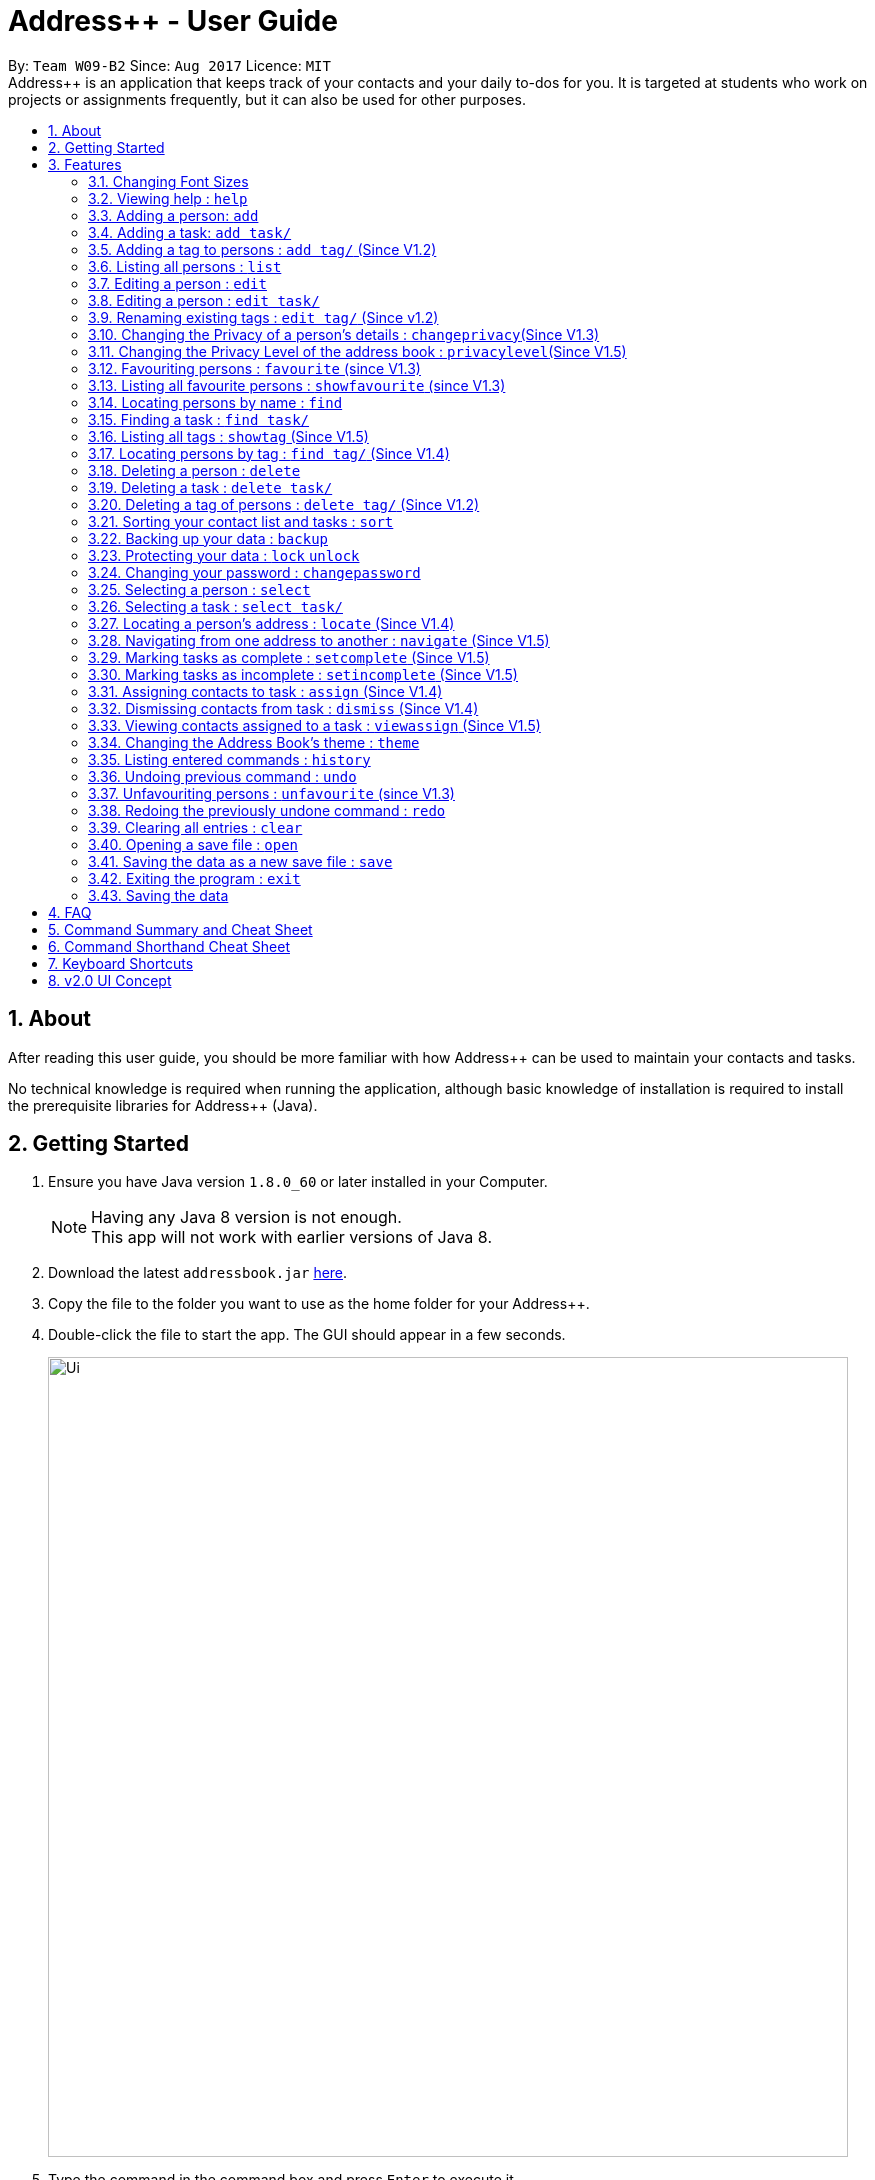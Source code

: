 = Address++ - User Guide
:toc:
:toc-title:
:toc-placement: preamble
:sectnums:
:imagesDir: images
:stylesDir: stylesheets
:experimental:
ifdef::env-github[]
:tip-caption: :bulb:
:note-caption: :information_source:
endif::[]
:repoURL: https://github.com/CS2103AUG2017-W09-B2/main

By: `Team W09-B2`      Since: `Aug 2017`      Licence: `MIT` +
//tag::introduction[]
Address++ is an application that keeps track of your contacts and your daily to-dos for you. It is targeted
at students who work on projects or assignments frequently, but it can also be used for other purposes.

== About

After reading this user guide, you should be more familiar with how Address++ can be used to maintain your contacts and tasks. +

No technical knowledge is required when running the application, although basic knowledge of installation is required to install the prerequisite libraries for Address++ (Java). +
//end::introduction[]

== Getting Started

.  Ensure you have Java version `1.8.0_60` or later installed in your Computer.
+
[NOTE]
Having any Java 8 version is not enough. +
This app will not work with earlier versions of Java 8.
+
.  Download the latest `addressbook.jar` link:{repoURL}/releases[here].
.  Copy the file to the folder you want to use as the home folder for your Address++.
.  Double-click the file to start the app. The GUI should appear in a few seconds.
+
image::Ui.png[width="800"]
+
.  Type the command in the command box and press kbd:[Enter] to execute it. +
e.g. typing *`help`* and pressing kbd:[Enter] will open the help window.
.  Some example commands you can try:

* *`help`*: opens this page in a new window
* *`list`* : lists all contacts
* **`add`**`n/John Doe p/98765432 e/johnd@example.com a/John street, block 123, #01-01 r/This remark is a stub` :
adds a contact named `John Doe` to Address++.
* **`delete`**`3` : deletes the 3rd contact shown in the current list
* *`exit`* : exits the app

.  Refer to the link:#features[Features] section below for details of each command.

== Features

====
*Command Format*

* Words in `UPPER_CASE` are the parameters to be supplied by the user e.g. in `add n/NAME`, `NAME` is a parameter which can be used as `add n/John Doe`.
* Items in square brackets are optional e.g `n/NAME [t/TAG]` can be used as `n/John Doe t/friend` or as `n/John Doe`.
* Items with `…`​ after them can be used multiple times including zero times e.g. `[t/TAG]...` can be used as `{nbsp}` (i.e. 0 times), `t/friend`, `t/friend t/family` etc.
* Parameters can be in any order e.g. if the command specifies `n/NAME p/PHONE_NUMBER`, `p/PHONE_NUMBER n/NAME` is also acceptable.
====
//tag::fontsize[]
=== Changing Font Sizes

Are the font sizes too small or too big? Address++ allows you to change your font sizes at will. Here are three
ways of changing the font sizes:
****
**Option 1: Menu Font Size Buttons and Keyboard Shortcuts**

image::FontSizeUI.png[width="540"]

* *Increase Size:* kbd:[CTRL] + kbd:[W] (kbd:[CMD] + kbd:[W] on MacOS)
* *Decrease Size:* kbd:[CTRL] + kbd:[E] (kbd:[CMD] + kbd:[E] on MacOS)
* *Reset Size:* kbd:[CTRL] + kbd:[R] (kbd:[CMD] + kbd:[R] on MacOS)
****

****
**Option 3: Handtype command into CLI**:

image::FontSizeCLI.png[width="540"]

* Increase Size Command: `fontsize increase`
* Decrease Size Command: `fs decrease`
* Reset Size Command: `fontsize reset`
* `fontsize` can be replaced with `fs` for faster input. +
****
//end::fontsize[]
=== Viewing help : `help`
If you have trouble figuring out how to do something, or would like to find out about more features, you can click
on the **help** menu button. You can also enter the command `help` to access the help window.

image::HelpButtonUI.png[width="540"]

Format: `help` +
Alternatively,  you may opt to use the keyboard shortcut kbd:[F1].

// tag::addprivacy[]

// tag::avatar[]
=== Adding a person: `add`

You can use the `add` command to add new people to your address book.

[NOTE]
`add` can be replaced by `a` for faster input.

Format: `add n/NAME [p/PHONE_NUMBER] [e/EMAIL] [a/ADDRESS] [r/REMARK] [v/AVATAR] [t/TAG]...` +

****
**Things To Note** +
* A person can have any number of tags (including 0) +
* The `EMAIL` should be in the format address@email.domain +
* You can set a person's `Name`, `Phone`, `Email`, `Address`, `Remark` and `Avatar`, to be private by placing a `p` in front of the prefix. +
* As of version v1.5, the avatar fields accepts all URLs, and filenames with the prefix "file:"
****

**Example Scenarios**:
****
**Example Scenario 1** +
You made a new friend John Doe, and want to save him into Address++. You could type the following command to add his details:

>> `add n/John Doe p/98765432 e/johnd@example.com a/John street, block 123, #01-01 b/11-11-1995 r/Likes panda bears
v/https://helloworld.world/image.png`
****
****
**Example Scenario 2** +
You meet Ima Hidearu, another one of your group members, but you do not know anything about him other than his name.
 Nevertheless, you are still able to add him into Address++:

>> `add n/Ima Hidearu r/secretive`

****
****
**Example Scenario 3** +
Sometimes, you may wish to keep some fields private (i.e. not reveal them in the application). You can use the private
option while typing in your command:

>> `add pn/Neville Shorttop pp/46492787 pe/nevilleS@gmail.com pa/Gryphon Gate pr/A true hero` +

**Note:** you do not have to set all fields as private, and you can choose which specific fields you want to set as private.
****
//end::avatar[]

//end::addprivacy[]
//tag::addtask[]
=== Adding a task: `add task/`

You can use the `add task/` command to add new tasks to your address book. This allows you to keep track of your
assignments and project objectives.

Format: `add task/ n/NAME [d/DESCRIPTION] [by/DEADLINE] [p/PRIORITY] [a/ADDRESS]` +

[NOTE]
`add` can be replaced by `a` for faster input.

****
**Things To Note** +
* A task priority must be a positive integer from 0 to 5 inclusive, with 5 being the highest priority +
* Adding a task with a priority of 0 is the same as not adding a priority. Only priority level above 1 will be displayed in the User Interface +
* Newly added tasks are marked as incomplete by default.
****

**Examples**:
****
**Example Scenario 1** +
You are assigned the task of writing a 1500-word essay that is due in 3 weeks. You decide to add this
task into Address++.

>> `add task/ n/Essay d/Write a 1500-word essay on philosophical thinking t/3 weeks later p/4`
****
****
**Example Scenario 2** +
You are required to submit at least one forum post to the school forums each week. To remind yourself of this task,
you add it into Address++.

>> `add task/ n/Weekly forum post p/1`
****
// end::addtask[]

// tag::addtag[]
=== Adding a tag to persons : `add tag/` (Since V1.2)

You can use the `add tag/` command to add tag for multiple persons in the address book. For example, you may wish to add the tag `friends` to the first two persons in the address book. +
[NOTE]
`add tag/` can be replaced by `a tag/` for faster input. +

Format: `add tag/ INDEX... t/[TAG]` +


****
**Things To Note**

* You can add the tag of the person at the specific `INDEX`. +
* The index refers to the index number shown in the most recent listing. +
* The index you key in *must be a positive integer* 1, 2, 3, ... +
* If you don not key in any indexes, `add tag/` will add the tag to all contacts in the address book.
****

**Example Scenarios:**
****
**Example Scenario 1:** +
Suppose you want to add tag `friends` to the 1st and 2nd persons in the address book. You can use `list` to show all the contacts in the address book first,
then use the `addtag` command to achieve it.

>> `list` +
>> `add tag/ 1 2 t/friends` +
****

****
**Example Scenario 2:** +
Suppose you want to add a common tag to all the persons in the address book. You can type in the following command:

>> `list` +
>> `add tag/ t/acquaintance` +
****
image::AddTagCommand.png[width="790"]
_Figure 3.5.1 : AddTagCommand_
// end::addtag[]

=== Listing all persons : `list`

Need a quick overview of what needs to be done? You can use the `list` command to quickly show all your contacts and tasks in the address book. +
[NOTE]
`list` can be replaced by `l` for faster input. +

Format: `list` +

// tag::editprivacy[]
=== Editing a person : `edit`

You can use the `edit` command to quickly fix mistakes in your entries, or add/remove details in your contacts. You may wish to edit your contacts when they change their phone numbers, for example. +
[NOTE]
`edit` can be replaced by `e` for faster input. +

Format: `edit INDEX [n/NAME] [p/PHONE] [e/EMAIL] [a/ADDRESS] [r/REMARK] [v/AVATAR] [t/TAG]...` +

****
* The index refers to the index number shown in the last listing. The index *must be a positive integer* 1, 2, 3, ...
* You must provide at least one field to edit for each command.
* Existing values will be updated to the input values.
* When editing tags, the existing tags of the person will be removed. This means that you cannot cumulatively add tags using multiple `edit` commands.
* You can remove all the person's tags by typing `t/` without specifying any tags after it.
* A private field will not be modified by the Edit command.
* An Edit command containing only private fields will result in a error message.
* An Edit command with both private and public fields will only modify the public fields.
****

**Examples**:
****
**Example Scenario 1** +
Your friend John Doe has changed his email. You decide to update his entry in Address++ to reflect this change.

>> `edit 1 p/91234567 e/johndoe@example.com`
****
****
**Example Scenario 2** +
Your friend Betsy is no longer taking part in the same project as you, and has changed her phone number to a new one
that you are not aware of. You decide to update her entry in Address++ accordingly.

>> `edit 2 p/ t/`
****
// end::editprivacy[]
// tag::edittask[]
=== Editing a person : `edit task/`

You can use the `edit task/` command to quickly fix mistakes in your entries, or add/remove details in your tasks. You may wish to edit your tasks when their requirements change, for example. +
[NOTE]
`edit` can be replaced by `e` for faster input. +

Format: `edit task/ INDEX [n/NAME] [d/DESCRIPTION] [by/DEADLINE] [p/PRIORITY] [a/ADDRESS]` +

****
* The index refers to the index number shown in the last listing. The index *must be a positive integer* 1, 2, 3, ...
* At least one of the optional fields must be provided.
* Existing values will be updated to the input values.
****

****
**Example Scenario 1** +
You had previously added a task reminding you to write a 1500-word essay. However you receive notification that the word requirement
is now 1800 words instead. You edit the task to reflect this change.

>> `edit task/ 2 d/1800 words essay`
****
****
**Example Scenario 2** +
One of your assignments has been pushed back and is no longer as urgent as before. You edit teh task to reflect this change.

>> `edit task/ 4 deadline/2 months later p/2`
****
// end::edittask[]
// tag::edittag[]
=== Renaming existing tags : `edit tag/` (Since v1.2)

You can use `edit tag/` to rename one existing tag. For example, you may wish to promote all existing "acquaintances" into "friends", or change all "CS2103" project mates to "CS2101" project mates instead. +
[NOTE]
`edit tag/` can be replaced by `et` for faster input. +

Format: `edit tag/ OLDTAGNAME NEWTAGNAME` +

****
* The two tag names must be different.
* This command will not work if none of your contacts have a tag with the `OLDTAGNAME` value.
****

**Example Scenarios:**:
****
**Example Scenario 1** +
You have finished a project, and have become good friends with your project mates.
You decide to promote all your project mates into friends.

>> `edit tag/ project friends`
****
// end::edittag[]

// tag::changeprivacy[]
=== Changing the Privacy of a person's details : `changeprivacy`(Since V1.3)

You can use the `changeprivacy` command to set the privacy settings for each field of an existing `Person` in the address book, which allows you to choose specifically what information will be displayed. +
[NOTE]
`changeprivacy` can be replaced by `cp` for faster input. +

Format: `changeprivacy INDEX [n/NAME] [p/PHONE] [e/EMAIL] [a/ADDRESS] [r/REMARK] [v/AVATAR]`

****
* This command allows you to change the privacy settings for the person at the specified `INDEX`. The index refers to the index number shown in the last person listing. The index *must be a positive integer* 1, 2, 3, ...
* You must provide at least one of the optional fields.
* You can only provide `true` or `false` as inputs after each prefix.
* If you choose to input `false`, you will set the privacy of that field for that person to be public. The data in that field will be visible in the UI.
* If you choose to input `true`, you will set the privacy of that field for that person to be private. The data in that field cannot be modified and will not be visible in the UI.
* Fields that do not originally contain any data will still remain empty after changing their privacy.
* If you do not add a prefix for the field in the command, that field will keep its original privacy setting.
****

**Example Scenarios:**:
****
**Example Scenario 1** +
You are meeting some new groupmates for your upcoming project and you are not too comfortable with exposing your family's particulars. +
You decide to hide your family's phone number, email and home address by setting them to private. +
>> `changeprivacy 1 p/true e/true a/true`
****
// end::changeprivacy[]

// tag::privacylevel[]
=== Changing the Privacy Level of the address book : `privacylevel`(Since V1.5)

Changing a person's privacy just to reveal their data or to make a person fully confidential may be time-consuming. If you would like to view all the data hidden by private fields easily, or completely hide a person with private fields, you can use this command to change the Privacy Level of the address book. +
At level 1, all data, regardless of whether they are set to be private or public, can be viewed. +
At level 2, private fields will have their data hidden by a string, such as `<Private Phone>`. +
At level 3, any person containing at least one private field will be completely hidden in the address book. +
[NOTE]
`privacylevel` can be replaced by `pl` for faster input. +

Format: `privacylevel LEVEL`

****
* Address++ always launches in privacy level 2.
* The `LEVEL` that you input can only contain the values 1, 2, or 3.
* This does not change the actual privacy setting of each field, thus, changing the privacy level to 1 does not make any of the private fields public.
** Thus, even if you have set the address book to be privacy level 1, you cannot edit a field that is set as private without setting it back to public.
** Similarly, since a person is completely hidden in privacy level 3, you will have to set the privacy level back to 2 or 1 to be able to modify that person.
****

**Example Scenarios:**:
****
**Example Scenario 1** +
You have an address book full of various contacts with private fields, however, now you need to access the email addresses of all your contacts to ask them for help in your upcoming survey. +
You decide to use the privacylevel command to reveal all you contacts' hidden data.
>> `privacylevel 1`

**Example Scenario 2** +
You wish to completely hide some of your confidential contacts from view, but your address book is too large, and you do not want to have to individually set every field for every confidential person to be private. +
Using the privacylevel command, you set each contact with any private field to be hidden in the address book. +
>> `privacylevel 3`

****
// end::privacylevel[]

// tag::favourite[]

=== Favouriting persons : `favourite` (since V1.3)

You can use `favourite` command to make persons in the address book become your favourite contacts. For example, you may wish to set your girlfriend as your favourite contact. You will see a heart png next to your girlfriend's name
once you successfully set her as your favourite contact. +
[NOTE]
`favourite` can be replaced by `fav` for faster input. +

Format: `favourite INDEX [MORE INDEX]` +

****
**Things To Note**

* You can set a person to be the favourite person at the specified `INDEX`.
* The index refers to the index number shown in the most recent listing.
* The index you key in *must be a positive integer* 1, 2, 3, ...
* You will see a heart shape next to your favourite persons.
****

**Examples Scenario:** +
****
**Example Scenario 1:** +
Suppose you want to set the 2nd person in the address book to be your favourite contact. You should `list` all the persons first, then use `favourite` command to achieve it.

>> `list` +
>> `favourite 2` +
****

****
**Example Scenario 2:** +
Suppose you have `Betsy Brandt, Betsy Devos and Betsy Ross` in your address book. You want to set `Betsy Brandt` as your favourite contact.
Instead of `listing` all the contacts, you can `find` all the `Besty` first, then `favourite` her.

>> `find Betsy` +
>> `favourite 1` +
****
image::FavouriteCommandBeforeAndAfter.png[width="790"]
_Figure 3.12.1 : FavouriteCommand_
// end::favourite[]

// tag::showfavourite[]

=== Listing all favourite persons : `showfavourite` (since V1.3)

You can use the `showfavourite` command to quickly show all your favourite contacts in the address book. +
[NOTE]
`showfavourite` can be replaced by `sfav` for faster input. +

Format: `showfavourite` +

****
**Things To Note**

* `showfavourite` command: It will return an empty list if there is no favourite persons.
****
image::ShowFavouriteCommand.png[width="250"]
_Figure 3.13.1 : ShowFavouriteCommand_
// end::showfavourite[]

=== Locating persons by name : `find`

You can use the `find` command to quickly filter out contacts, or tasks who match your criteria. For example, you may wish to find all the tasks marked with the highest priority, or all your contacts who have a certain family name. +
[NOTE]
`find` can be replaced by `f` for faster input. +
Format: `find KEYWORD [MORE_KEYWORDS]` +

****
*Things To Note*

* The search is case insensitive. e.g `hans` will match `Hans`
* The order of the keywords does not matter. e.g. `Hans Bo` will match `Bo Hans`
* Only the names will be searched
* Only full words will be matched e.g. `Han` will not match `Hans`
* Persons matching at least one keyword will be returned (i.e. `OR` search). e.g. `Hans Bo` will return `Hans Gruber`, `Bo Yang`
****

**Examples Scenario:** +
****
**Example Scenario 1:** +
You would like to find all the people whose name contains the word "David". You first use `list` to show all your contacts,
then use `find` to find all the contacts named "David".

>> `list` +
>> `find David` +
****

****
**Example Scenario 2:** +
Additionally, you would also like to find people whose name contain the word "David" or "Joe".

>> `list` +
>> `find David Joe` +
****
// tag::findtask[]
=== Finding a task : `find task/`

You can use the `find task/` command to quickly find tasks that match your criteria, as well as tasks that have a certain level of urgency. +
Furthermore, you can choose to only retrieve tasks that are either complete, or still in progress. +
[NOTE]
`find` can be replaced by `f` for faster input. +

Format: `find task/ KEYWORD [MORE_KEYWORDS] [p/PRIORITY] [done/STATE]` +

****
*Things To Note*

* The search is case insensitive. e.g `hans` will match `Hans`
* The order of the keywords does not matter. e.g. `Hans Bo` will match `Bo Hans`
* Both the name and the description will be searched
* Only full words will be matched e.g. `Han` will not match `Hans`
* Persons matching at least one keyword will be returned (i.e. `OR` search). e.g. `Hans Bo` will return `Hans Gruber`, `Bo Yang`
* *You must include at least 1 search keyword*, in order to filter the results by their priority, and whether or not it is completed.
* The `PRIORITY` must be an integer from 1 to 5, inclusive. If the priority search is included, all tasks that have a priority at least that of the specified priority will matced.
* `STATE` must be either `true` or `false`. If it is `true`, you will only see tasks that have been marked as complete, and if it is `false, you will only see tasks that are not complete, in addition to all other search criteria.
****

**Examples Scenario:** +
****
**Example Scenario 1:** +
You would like to find all the tasks related to "Report". You first use `list` to show all your tasks,
then use `find` to find all the tasks related to "Report".

>> `list` +
>> `find task/ report` +
****

****
**Example Scenario 2:** +
Additionally, you would also like to find tasks that have a "High" or "Highest" priority.

>> `list` +
>> `find task/ report p/4` +
****

****
**Example Scenario 2:** +
Furthermore, as you have several tasks related to "Report" that are already complete, you only want to see the tasks that are still not done.

>> `list` +
>> `find task/ report p/4 done/false` +
****
// end::findtask[]

// tag::showtag[]

=== Listing all tags : `showtag` (Since V1.5)

You can use the `showtag` command to quickly show all tags in the address book. Sometimes you may forget `tags` that you have added a few weeks ago. You may use this command to help you. +
[NOTE]
`showtag` can be replaced by `stag` for faster input. +

Format: `showtag` +

****
**Things To Note**

* `showtag` command: It will return an empty list if there is no tags in the address book.
* You may want to use `showtag` command to help you recall all the `tags` in the address book before you try to use `findtag` to find persons.
****
// end::showtag[]

// tag::findtag[]

=== Locating persons by tag : `find tag/` (Since V1.4)

You can use the `find tag/` command to quickly filter out contacts who match your criteria. For example, you may wish to find contacts who are your `classmates`. +
If you want to find contacts who are your `classmates` but not your `friends`, you just need to add `/` in front of the `friends`. +
[NOTE]
`find tag/` can be replaced by `f tag/` for faster input. +

Format: `find tag/ KEYWORD [MORE_KEYWORDS]` +

****
**Things To Note** +

* The search is not case insensitive. e.g `friends` will match `FRIENDS`
* The order of the keywords does not matter. e.g. `friends classmates` will match `classmates friends`
* Only the tag is searched for persons.
* Only full words will be matched. e.g. `friend` will not match `friends`
* There is no space between `/` and tag name. e.g. `/ friends` will not match `/friends`.
****

**Example Scenarios:** +
****
**Example Scenario 1:** +
Suppose you want to find contatcs with tag `friends` or `colleagues`, you can just key in the following command.

>> `find tag/ friends colleagues`
****

****
**Example Scenario 2:** +
Suppose you want to find contacts without tag `frineds`, you can key in the following command.

>> `find tag/ /friends`
****

****
**Example Scenario 3:** +
Suppose you want to find contacts with tag `friends` but without `colleagues`, you can key in the following command.

>> `find tag/ friends /colleagues`
****
image::FindTagCommand.png[width="790"]
_Figure 3.17.1 : FindTagCommand_
// end::findtag[]

=== Deleting a person : `delete`

You can use the `delete` command to remove contacts from the address book. The `delete` command will help you clean up contacts who you may not wish to associate with anymore. +
[NOTE]
`delete` can be replaced by `d` for faster input. +

Format: `delete INDEX` +

****
**Things To Note**

* Deletes the person at the specified `INDEX`.
* The index refers to the index number shown in the most recent listing.
* The index *must be a positive integer* 1, 2, 3, ...
****

**Example Scenarios:** +
****
**Example Scenario 1:** +
You wish to delete the first person from your contacts.

>> `delete 1`
****

****
**Example Scenario 2:** +
You wish to delete "Maribel Edelweiss" from your contacts. However you have many contacts, and are not sure where Maribel is.
You thus use `find` to find contacts who are named "Maribel", then delete Maribel Edelweiss accordingly.

>> `find Maribel` +
>> `delete 3`
****
// tag::deletetask[]
=== Deleting a task : `delete task/`

You can use the `delete task/` command to remove tasks from the address book. The `delete task/` command will help you clean up obsolete or completed tasks. +
[NOTE]
`delete task/` can be replaced by `d task/` for faster input. +

Format: `delete task/ INDEX` +

****
**Things To Note**

* Deletes the  task at the specified `INDEX`.
* The index refers to the index number shown in the most recent task listing.
* The index *must be a positive integer* 1, 2, 3, ...
****

**Example Scenarios:** +
****
**Example Scenario 1:** +
You wish to delete the first task.

>> `delete task/ 1`
****

****
**Example Scenario 2:** +
You wish to delete a task named "1500-word Essay". However you have many tasks, and are not sure where it is.
You thus use `find task/` to find tasks related to "Essays", before using `delete task/` to delete "1500-word Essay" accordingly.

>> `find task/ Essay` +
>> `delete task/ 3`
****
// end::deletetask[]
// tag::deletetag[]

=== Deleting a tag of persons : `delete tag/` (Since V1.2)

You can use `delete tag/` to delete the tag of multiple persons from the address book. +
[NOTE]
`delete tag/` can be replaced by `d tag/` for faster input. +

Format: `delete tag/ INDEX... t/[TAG]` +


****
**Things To Note** +

* You can delete the tag of the person at the specific `INDEX`.
* The index refers to the index number shown in the most recent listing.
* The index you key in *must be a positive integer* 1, 2, 3, ...
* If you do not key in any index, delete tag/ will delete the tag from all contacts in the address book.
****

**Example Scenarios:** +
****
**Example Scenario 1:** +
Suppose you want to delete `classmates` tag for the first two persons in the address book, you can `list` all the persons first, then
use the `delete tag/` command to achieve.

>> `list` +
>> `delete tag/ 1 2 t/friends` +
****

****
**Example Scenario 2:** +
Suppose you want to delete `friends` tag from all contacts in the address book.

>> `list` +
>> `delete tag/ t/friends` +
****
image::DeleTagCommand.png[width="790"]
_Figure 3.20.1 : DeleteTagCommand_
// end::deletetag[]

// tag::sort[]
=== Sorting your contact list and tasks : `sort`

Sort your contacts or tasks by using the `sort` command +
[NOTE]
`sort` can be replaced with `so` for faster input. +

Format: `sort LIST FIELD ORDER` +

****
* Allows you to sort your contacts by any field in either ascending or descending order
* Allows you to sort your tasks by deadline or by priority in ascending or descending order
* Field parameters for person contacts: NAME, PHONE, EMAIL, ADDRESS, REMARK, AVATAR.
* Field parameters for tasks: DEADLINE, PRIORITY.
* Order parameters are limited to the following fields: ASC, DESC.
* You can undo this command if you want to revert to the pre-sort ordering of contacts
****

**Example Scenarios**:
****
**Example Scenario 1** +
You have many contacts on Address++. You decide to make it neater by sorting your contacts
by name in ascending order:

>> `sort person name asc`
****
****
**Example Scenario 2** +
You add a few tasks of different priorities. You decide to sort the tasks so you can see
the higher priority tasks on the top of the list:

>> `sort task priority desc`
****
//end::sort[]

//tag::backup[]
=== Backing up your data : `backup`

You can backup your saved data on Address++ by using the `backup` command. +

Format: `backup [FILENAME]` +
`backup` can be replaced with `bk` for faster input. +

[NOTE]
This allows you to backup your saved data on Address++ in another file.

****
**Example Scenario**: +
You decide to backup your data just in case you accidentally make changes that
cannot be undone. You type the following code:

`backup filename.xml`

The file will then be saved in the same directory location as your `JAR` application file
****
//end::backup[]
//tag::password[]

=== Protecting your data : `lock` `unlock`

Worried about security? Address++ allows your to protect your data with a password.
Using the `lock` and `unlock` commands, you can toggle between security modes. +

Locked address books only allow viewing of data. If anyone attempts to tamper with
your data, they will be greeted with this error:

image::LockedRestriction.png[width="800"]

Format for `lock` Command: `lock pw/[PASSWORD]` +
`lock` can be replaced with `lk` for faster input. +
Format for `unlock` Command: `unlock pw/[PASSWORD]` +
`unlock` can be replaced with `ul` for faster input. +

[NOTE]
The default password is `password`

**Example Scenarios**:
****
**Example Scenario 1** +
You have just finished editing your contacts on Address++ and you decide to have a break away from
your computer. You decide to lock Address++ using the following command:

>> `lock pw/password`
****
****
**Example Scenario 2** +
When you return to your computer, you decide to continue adding contacts in Address++.
To unlock the Address++ application, you use the following command:

>> `unlock pw/password`
****

=== Changing your password : `changepassword`

Want to choose a better password? The `changepassword` command allows you to change your
password whenever you want, provided you know the old password.

[NOTE]
The default password is 'password'

image::ChangePasswordImages.png[width="800"]

Format: `changepassword pw/[PASSWORD] np/[NEWPASSWORD] cfp/[CONFIRMPASSWORD]` +

**`changepassword` can be replaced with `cpw` for faster input.** +

**Example Scenarios**:
****
**Example Scenario 1** +
You open Address++ for the first time. After reading the user guide, you realize
that the default password ("password") is not good enough. You decide to make a new
one with the following command:

>> `changepassword pw/password np/newpassword cfp/newpassword`
****
//end::password[]

=== Selecting a person : `select`

You can use `select` to pick out one contact, and look at it in greater detail. +
[NOTE]
`select` can be replaced by `s` for faster input. +

Format: `select INDEX` +

****
**Things To Note**

* The index refers to the index number shown in the most recent listing.
* The index *must be a positive integer* `1, 2, 3, ...`
****


**Example Scenarios:** +
****
**Example Scenario 1:** +
The first person in your contacts has a very long address, and you want to see if it is correct.

>> `list` +
>> `select 1` +
****
// tag::selecttask[]
=== Selecting a task : `select task/`

You can use `select task/` to pick out a task, and look at it in greater detail. +
[NOTE]
`select` can be replaced by `s` for faster input. +

Format: `select task/ INDEX` +

****
**Things To Note**

* The index refers to the index number shown in the most recent listing.
* The index *must be a positive integer* `1, 2, 3, ...`
****


**Example Scenarios:** +
****
**Example Scenario 1:** +
The first task has a very long description, and you want to see it in full.

>> `list` +
>> `select task/ 1` +
****
// end::selecttask[]
// tag::locate[]
=== Locating a person's address : `locate` (Since V1.4)

If you ever need to visit one of your contacts, you can use `locate` to choose a contact, and search for their address online using Google Maps. +
[NOTE]
`locate` can be replaced by `loc` for faster input. +

Format (person): `locate INDEX` +

**Example Scenarios:** +
****
**Example Scenario 1:** +
You wish to know where the second person in your address book lives. +
>> `list` +
>> `locate 2` +

**Example Scenario 2:** +
You wish to know where a specific person in your address book, Betsy, lives. +
>> `find Betsy` +
>> `locate 1` +
****

****
* Depending on the stored value of the address, Google Maps may be unable to find the correct address or may display multiple addresses of the same name. +
** It is up to you to provide specific and valid addresses.
* A person with a private address cannot be searched on Google Maps.
* A person with no address will open Google Maps, but it will not search for an address as there is no address to search for.
* The index refers to the index number shown in the most recent listing.
* The index *must be a positive integer* `1, 2, 3, ...` and must be within the range of people in the most recent listing.
****
// end::locate[]

// tag::navigate[]
=== Navigating from one address to another : `navigate` (Since V1.5)

Although `locate` shows you where a person's address is, it does not tell you how to get there. The `navigate` command will provide directions, with the help of Google Maps, on how to get from one address to another. +
[NOTE]
`navigate` can be replaced by `nav` for faster input. +

Format (person): `navigate [fp/INDEX] [ft/INDEX] [fa/ADDRESS] (Must have only one of three) [tp/INDEX] [tt/INDEX] [ta/ADDRESS] (Must have only one of three)` +


**Example Scenarios:** +
****
**Example Scenario 1:** +
You are planning to go to your friend Roy's house for their birthday party that afternoon, but you have just ended class at NUS. +
You have never been to their house before, and you enlist the aid of Address++ to find the fastest route to their house. +
>> `find Roy` +
>> `navigate fa/NUS tp/1`

**Example Scenario 2:** +
After the birthday party, you have a group meeting scheduled for your project. You have this meeting schedules as your first task, and you seek help from Address++ to find a path from Roy's house to the group meeting. +
>> `navigate fp/1 tt/1`

**Example Scenario 3:** +
To conclude your long and busy day, you have to send off your sister at Changi Airport, who is going off on an exchange programme. +
Using the navigate command once again, you find an efficient route from the location of your group meeting to the airport. +
>> `navigate ft/1 ta/Changi Airport`
****

****
* Depending on the stored value of the address, Google Maps may be unable to find the correct address or may display multiple addresses of the same name. +
** It is up to you to provide specific and valid addresses.
* A person with a private address or a person with no address cannot be navigated from or navigated to.
* A task with no address cannot be navigated from or navigated to.
* The index refers to the index number shown in the most recent listing.
* The index *must be a positive integer* `1, 2, 3, ...` and must be within the range of people in the most recent listing.
* You may only input exactly one of the 3 prefixes from `fp/` `ft/` and `fa/` to indicate the address to navigate from, and exactly one of the 3 prefixes from `tp/` `tt/` and `ta/` to indicate the address to navigate to.
** If you input any less or any more than 1 of the 3 prefixes from each group, the command will fail.
** There is no need to match the type of prefixes. You can navigate with any combination of prefixes as long as there is only one prefix to indicate the address to navigate from and only one prefix to indicate the address to navigate to.
****
// end::navigate[]

// tag::setstate[]
=== Marking tasks as complete : `setcomplete` (Since V1.5)

Have you finally completed a task in the address book? You can use `setcomplete` to mark the specified task as complete. +
[NOTE]
`setcomplete` can be replaced by `stc` for faster input. +

Format: `setcomplete INDEX` +

****
**Things To Note**

* Marks the task at the specified `INDEX` as completed.
* The index refers to the index number shown in the most recent listing.
* The index *must be a positive integer* 1, 2, 3, ...
****

**Example Scenarios:** +
****
**Example Scenario 1:** +
You have finally completed a task that involves writing a 1500-word essay.

>>> `setcomplete 6` +
****

=== Marking tasks as incomplete : `setincomplete` (Since V1.5)

Did you accidentally mark a task as completed? You can use `setincomplete` to mark the specified task as incomplete. +
[NOTE]
`setincomplete` can be replaced by `sti` for faster input. +

Format: `setincomplete INDEX` +

****
**Things To Note**

* Marks the task at the specified `INDEX` as incomplete.
* The index refers to the index number shown in the most recent listing.
* The index *must be a positive integer* 1, 2, 3, ...
****


**Example Scenarios:** +
****
**Example Scenario 1:** +
You realised that you had marked a task as complete, even though it is still in progress.
Furthermore you are not sure when you had marked it as complete. However, you are still able to safely mark the task as being
in progress.

>> `setincomplete 7`
****
// end::setstate[]

// tag::assignDismiss[]
=== Assigning contacts to task : `assign` (Since V1.4)

You can use `assign` to assign contacts to an ongoing task. You may wish to use `assign` when collaborating with others for projects, for example. +
[NOTE]
`assign` can be replaced by `as` for faster input. +

Format: `assign PEOPLEINDEX... to/TASKINDEX` +

****
**Things To Note**

* The PEOPLEINDEX refers to the index numbers shown in the most recent *person* listing.
* The TASKINDEX refers to the index number shown in the most recent *task* listing.
* At least 1 or more PEOPLEINDEX must be present in the command.
* PERSONINDEX and TASKINDEX *must be positive integers* 1, 2, 3, ...
****

**Example Scenarios:** +
****
**Example Scenario 1:** +
You have created a new task to complete a paper model. However you are unable to do it by yourself, and require the help of some of your friends.

>> `assign 1 5 7 to/5`
****

=== Dismissing contacts from task : `dismiss` (Since V1.4)

You can use `dismiss` to remove assignment from tasks. You may wish to use `dismiss` when a contact is no longer in charge of a task, for example. +
[NOTE]
`dismiss` can be replaced by `ds` for faster input. +

Format: `dismiss PEOPLEINDEX... from/TASKINDEX` +

****
**Things To Note**

* The PEOPLEINDEX refers to the index numbers shown in the most recent *person* listing.
* The TASKINDEX refers to the index number shown in the most recent *task* listing.
* At least 1 or more PEOPLEINDEX must be present in the command.
* PERSONINDEX and TASKINDEX *must be positive integers* 1, 2, 3, ...
****


**Example Scenarios:** +
****
**Example Scenario 1:** +
One of the tasks that you had created previously with many people assigned turned out to be easier than expected.
You believe that this task could do with less manpower and would like to remove some of the previously assigned contacts from this task.

>> `dismiss 1 5 7 from/5`
****

=== Viewing contacts assigned to a task : `viewassign` (Since V1.5)

You can use `viewassign` to see who is assigned to a particular task. You may wish to use `viewassign` when you want to contact only the people who are assigned to a particular task, for example. +
[NOTE]
`viewassign` can be replaced by `va` for faster input. +

Format: `viewassign INDEX` +

****
**Things To Note**

* The index refers to the index number shown in the most recent listing.
* The index *must be a positive integer* `1, 2, 3, ...`
****


**Example Scenarios:** +
****
**Example Scenario 1:** +
2 weeks after assigning some of your contacts to a particular task, you decide to obtain a status report about their current progress. +
However you have forgotten who you have assigned to that task. You thus use `viewassign` to see who is assigned to that task.

>> `viewassign 4`
****
// end::assignDismiss[]

// tag::theme[]
=== Changing the Address Book's theme : `theme`

Perhaps you may not be too fond of the existing style of the address book and you want to have something fresh. The `theme` command changes the address book between two themes, `light` and `dark`.
[NOTE]
`theme` can be replaced by `th` for faster input. +

**Example Scenarios:** +
****
**Example Scenario 1:** +
It is late at night and the light theme is a little too brightly coloured. Preferring a darker theme, you can choose to input the theme command to make the theme into a darker colour. +
>> `theme dark`
****

Format: `theme` + THEME

****
* There are only two themes as of v1.5, light and dark. More themes of different colours could be added in a future release.
****
// end::theme[]

=== Listing entered commands : `history`

Lists all the commands that you have entered in reverse chronological order. +
[NOTE]
`history` can be replaced by `h` for faster input. +

Format: `history` +

****
**Things To Note**

Pressing the kbd:[&uarr;] and kbd:[&darr;] arrows will display the previous and next input respectively in the command box.
****

// tag::undo[]
=== Undoing previous command : `undo`

Did you make a mistake somewhere? `undo` restores the address book to the state before the previous _undoable_ command was executed. +
[NOTE]
`undo` can be replaced by `u` for faster input. +

Format: `undo` +

****
**Things To Note**

Undoable commands: Commands that modify the address book's content (`add`, `delete`, `edit` and `clear`).
****

**Example Scenarios:** +
****
**Example Scenario 1:** +
You have accidentally deleted one of your contacts.

>> `delete 1` +

You realise this immediately and undo your mistake.

>> `undo`
****

****
**Example Scenario 2:** +
You have accidentally deleted one of your contacts. Furthermore, not knowing this, you made a mistake when editing another person's name.

>> `delete 1` +
>> `edit 5 n/Clarisa Liselote`

You realise that something is amiss, and find out that you made not one, but two mistakes. Nevertheless you still manage to recover your contact by using multiple `undo` commands.

>> `undo` +
>> `undo` +

Finally, you edit Clarissa's name correctly.

>> `edit 5 n/Clarissa Liselotte`
****
// end::undo[]

// tag::unfavourite[]

=== Unfavouriting persons : `unfavourite` (since V1.3)

You can use `unfavourite` command to set your previous favourite persons become the normal persons. For example, +
after you break up with your girlfriend, you may wish to set your girlfriend back to normal person. +
[NOTE]
`unfavourite` can be replaced by `unfav` for faster input. +

Format: `unfavourite INDEX [MORE INDEX]` +

****
**Things To Note** +

* You can unfavourites the person at the specified `INDEX`.
* The index refers to the index number shown in the most recent listing.
* The index you key in *must be a positive integer* 1, 2, 3, ...
* The heart png will disappear once you `unfavourite` the person.
****

**Example Scenarios:** +
****
**Example Scenario 1:** +
Suppose you do not want to the 2nd person in the address book to be your favourite contact anymore, you should `list` all the persons first, then use `unfavourite` command to achieve it.

>> `list` +
>> `unfavourite 2` +
****

****
**Example Scenario 2:** +
Suppose you have `Betsy Brandt, Betsy Devos and Betsy Ross` in your address book. You want to `unfavourite` `Betsy Brandt` in the address book.
Instead of `listing` all the contacts, you can `find` all the `Besty` first, then `unfavourite` `Betsy Brandt`.

>> `find Betsy` +
>> `unfavourite 1` +
****
image::UnfavouriteCommand.png[width="790"]
_Figure 3.37.1 : UnfavouriteCommand_
// end::unfavourite[]

// tag::redo[]
=== Redoing the previously undone command : `redo`

Perhaps an `undo` was not necessary. `redo` reverses the most recent `undo` command. +
[NOTE]
`redo` can be replaced by `r` for faster input. +

Format: `redo` +

**Example Scenarios:** +
****
**Example Scenario 1:** +
You have deleted one of your contacts.

>> `delete 1` +

You think that you made a mistake, and undo your mistake.

>> `undo`

However you realise that you have deleted the correct person. Instead of typing `delete 1`, you choose to `redo` your command instead.

>> `redo`
****
****
**Example Scenario 2:** +
You have deleted one of your contacts, as well as two of your tasks.

>> `delete 1` +
>> `delete task/ 5` +
>> `delete task/ 8` +

You think that you made a mistake, and undo all your previous commands.

>> `undo` +
>> `undo` +
>> `undo`

However you realise that no mistake was made. Instead of typing your commands again, you choose to `redo` your commands instead.

>> `redo` +
>> `redo` +
>> `redo`
****
// end::redo[]
// tag::clear[]
=== Clearing all entries : `clear`

If you would like to start fresh on a clean slate, you can use this command to clear all entries from the address book. +
Additionally, if you clear only the contacts list or the task list, you can specify which type to clear in the command. +
[NOTE]
`clear` can be replaced by `c` for faster input. +

Format: `clear` +

To clear only the contacts list, type `clear person/` +
To clear only the tasks list, type `clear task/` +

****
**Things To Note**

* If both `person/` and `task` are specified, or if neither were specified, the `clear` command will delete all entries in the address book.
****

**Example Scenarios:** +
****
**Example Scenario 1:** +
You have completed every task in your task list, and want to clean it up.

>> `clear task/` +
****

****
**Example Scenario 2:** +
You first start up Address++, and after getting used to how the app works, find that you do not need the initial sample data anymore. However you would still like to keep smome of the tasks for further reference.

>> `clear person/` +
****

****
**Example Scenario 2:** +
You first start up Address++, and after getting used to how the app works, find that you do not need the initial sample data anymore. You would like to clear everything in Address++ to make space for your own contacts and tasks.


>> `clear` +
****
// end::clear[]
// tag::open[]
=== Opening a save file : `open`
Switching between address books is made easy with the `open` command, as it allows you can load different save files into the application. +
You can choose which .xml file to open from the pop up window that appears upon executing this command. +
[NOTE]
`open` can be replaced by `o` for faster input. +

Format `open`
// end::open[]

// tag::saveas[]
=== Saving the data as a new save file : `save`
If you would like to save a copy of your data in a separate location or with a different name, the `save` command will allow you to do just that. +
You can choose what to name your save file and where to save it from the pop up window that appears upon executing this command. +
[NOTE]
`save` can be replaced by `sa` for faster input. +

Format: `save`
// end::saveas[]

=== Exiting the program : `exit`

Once you have finished using Address++, you may use this command to exit the program. +
Format: `exit`

Alternatively, you may opt to use the keyboard shortcut kbd:[ALT]+kbd:[F4].

// tag::opensaveas[]
=== Saving the data

Address book data is saved in the hard disk automatically after any command that changes the data. +
There is no need for you to save manually.

If you want to change the location of the save file, you can use the `save` command, click on `File -> Save As` or use the keyboard shortcut kbd:[CTRL]+kbd:[S] and select the new location and file name for the save file in the pop-up window.

If you want to open a different save file, you can use the `open` command, click on `File -> Open` or use the keyboard shortcut kbd:[CTRL]+kbd:[O] and select the new save file to use from the pop-up window.

// end::opensaveas[]

== FAQ

*Q*: How do I transfer my data to another Computer? +
*A*: Install the app in the other computer and overwrite the empty data file it creates with the file that contains the data of your previous Address Book folder. The Open command kbd:[CTRL]+kbd:[O] can also be used instead of manually overwriting the file if you wish to keep the original data file or store the new data file in a seperate location.

== Command Summary and Cheat Sheet

* *Add* : `add n/NAME [p/PHONE_NUMBER] [e/EMAIL] [a/ADDRESS] [r/REMARK] [t/TAG]...` +
e.g. `add n/James Ho p/22224444 e/jamesho@example.com a/123, Clementi Rd, 1234665 r/Sleeps at 3am t/friend t/colleague`
* *Add person with private fields* : `add pn/NAME [pp/PHONE_NUMBER] [pe/EMAIL] [pa/ADDRESS] [r/REMARK] [t/TAG]...` +
e.g. `add pn/James Ho pp/22224444 pe/jamesho@example.com pa/123, Clementi Rd, 1234665 r/Sleeps at 3am t/friend t/colleague`
* *Add task* : `add task/ n/NAME [d/DESCRIPTION] [by/DEADLINE] [p/PRIORITY] [a/ADDRESS]` +
e.g. `add task/ n/Update Documentation d/Update documentations for V1.1 for CS2103T t/30/10/17 p/high a/NUS`
* *Add tag* : `add tag/ [INDEX...] t/[TAG]` +
e.g. `add tag/ 1 2 t/friends`
* *Change a person's details' privacy* : `changeprivacy INDEX [n/TRUE or FALSE] [p/TRUE or FALSE] [e/TRUE or FALSE] [a/TRUE or FALSE] [r/TRUE or FALSE]` +
e.g. `changeprivacy 2 n/true p/false e/true a/false r/true`
* *Changing the privacy level of the address book*: `privacylevel [LEVEL]` +
* *Clear all data* : `clear`
* *Clear persons* : `clear person/`
* *Clear tasks* : `clear task/`
* *Delete person* : `delete INDEX` +
e.g. `delete 3`
* *Delete task* : `delete task/ INDEX` +
e.g. `delete task/ 4`
* *Delete tag* : `delete tag/ [INDEX...] t/[TAG]` +
e.g. `delete tag/ 1 2 t/friends`
* *Edit* : `edit INDEX [n/NAME] [p/PHONE_NUMBER] [e/EMAIL] [a/ADDRESS] [r/REMARK] [v/AVATAR] [t/TAG]...` +
e.g. `edit 2 n/James Lee e/jameslee@example.com`
* *Edit task* : `edit task/ INDEX [n/NAME] [d/DESCRIPTION] [t/DEADLINE] [p/PRIORITY] [a/ADDRESS]` +
e.g. `edit task/ 2 p/veryhigh`
* *Edit tag* : `edit tag/ TAGTOCHANGE NEWTAGNAME` +
e.g. `edit tag/ friends enemies`
* *Favourite persons* :`favourite INDEX` +
e.g. `favourite 1`
* *Unfavourite persons* :`unfavourite INDEX` +
e.g. `unfavourite 1`
* *Show favourite list* :`showfavourite` +
e.g. `showfavourite`
* *Find person* : `find KEYWORD [MORE_KEYWORDS]` +
e.g. `find James Jake`
* *Find tag* : `find tag/ TAG [MORE_TAGS]` +
e.g. `find tag/ friends`
* *Find task* : `find task/ KEYWORD [MORE_KEYWORDS] [p/PRIORITY] [done/STATE]` +
e.g. `find task/ update p/high done/false`
* *Help* : `help`
* *List persons and tasks* : `list`
* *List tags* : `showtag`
* *Locate a person's address* : `locate INDEX`
* *Navigating from one address to another* : ``navigate [fp/INDEX] [ft/INDEX] [fa/ADDRESS] (Must have only one of three) [tp/INDEX] [tt/INDEX] [ta/ADDRESS] (Must have only one of three)` +
e.g. navigate fa/Tampines Mall ta/Sentosa
* *Select person* : `select INDEX` +
e.g.`select 2`
* *Select task* : `select task/ INDEX` +
e.g.`select task/ 2`
* *Set task as complete* : `setcomplete INDEX` +
e.g. `setcomplete 4`
* *Set task as incomplete* : `setincomplete INDEX` +
e.g. `setincomplete 5`
* *Assign to task* : `assign PERSONINDEX... to/TASKINDEX` +
e.g. `assign 4 1 17 18 to/21`
* *Dismiss from task* : `dismiss PERSONINDEX... from/TASKINDEX` +
e.g. `dismiss 4 1 from/17`
* *View contacts assigned to a task* : `viewassign INDEX` +
e.g. `viewassign 1`
* *Theme* : `theme THEME` +
e.g. `theme light`
* *History* : `history`
* *Undo* : `undo`
* *Redo* : `redo`
* *Open* : `open`
* *Save As* : `save`
* *Exit* : `exit`

== Command Shorthand Cheat Sheet
* *Add* : `a n/NAME [p/PHONE_NUMBER] [e/EMAIL] [a/ADDRESS] [r/REMARK] [t/TAG]...` +
e.g. `a n/James Ho p/22224444 e/jamesho@example.com a/123, Clementi Rd, 1234665 r/Sleeps at 3am t/friend t/colleague`
* *Add person with private fields* : `a pn/NAME [pp/PHONE_NUMBER] [pe/EMAIL] [pa/ADDRESS] [r/REMARK] [t/TAG]...` +
e.g. `a pn/James Ho pp/22224444 pe/jamesho@example.com pa/123, Clementi Rd, 1234665 r/Sleeps at 3am t/friend t/colleague`
* *Add task* : `a task/ n/NAME [d/DESCRIPTION] [by/DEADLINE] [p/PRIORITY] [a/ADDRESS]` +
e.g. `a task/ n/Update Documentation d/Update documentations for V1.1 for CS2103T t/30/10/17 p/high a/NUS`
* *Add tag* : `a tag/ [INDEX...] t/[TAG]` +
e.g. `a tag/ 1 2 t/friends`
* *Change a person's details' privacy* : `cp INDEX [n/TRUE or FALSE] [p/TRUE or FALSE] [e/TRUE or FALSE] [a/TRUE or FALSE] [r/TRUE or FALSE]` +
e.g. `cp 2 n/true p/false e/true a/false r/true`
* *Changing the privacy level of the address book*: `pl [LEVEL]` +
* *Clear all data* : `clear`
* *Clear persons* : `c person`
* *Clear tasks* : `c task`
* *Delete person* : `d INDEX` +
e.g. `d 3`
* *Delete task* : `d task/ INDEX` +
e.g. `d task/ 4`
* *Delete tag* : `d tag/ INDEX t/[TAG]` +
e.g. `d tag/ 1 2 t/friends`
* *Edit* : `e INDEX [n/NAME] [p/PHONE_NUMBER] [e/EMAIL]  [a/ADDRESS] [r/REMARK] [t/TAG]...` +
e.g. `e 2 n/James Lee e/jameslee@example.com`
* *Edit task* : `e task INDEX [n/NAME] [d/DESCRIPTION] [t/DEADLINE] [p/PRIORITY] [a/ADDRESS]` +
e.g. `e task/ 2 p/veryhigh`
* *Edit tag* : `e tag/ OLDTAGNAME NEWTAGNAME` +
e.g. `e tag/ friends enemies`
* *Favourite persons* :`fav INDEX` +
e.g. `fav 1`
* *Unfavourite persons* :`unfav INDEX` +
e.g. `unfav 1`
* *Show favourite list* :`sfav` +
e.g. `sfav`
* *Find person* : `f KEYWORD [MORE_KEYWORDS]` +
e.g. `f James Jake`
* *Find tag* : `f tag/ Tag [MORE_TAGS]` +
e.g. `f tag/ friends`
* *Find task* : `f task/ KEYWORD [MORE_KEYWORDS] [p/PRIORITY]` +
e.g. `f task/ update p/high`
* *List persons and tasks* : `l`
* *List tags* : `stag`
* *Locate a person's address* : `loc INDEX`
* *Navigating from one address to another* : ``navi [fp/INDEX] [ft/INDEX] [fa/ADDRESS] (Must have only one of three) [tp/INDEX] [tt/INDEX] [ta/ADDRESS] (Must have only one of three)` +
e.g. navi fa/Tampines Mall ta/Sentosa
* *Select person* : `s INDEX` +
e.g.`s 2`
* *Select task* : `s task/ INDEX` +
e.g.`s task/ 2`
* *Set task as complete* : `stc INDEX` +
e.g. `stc 4`
* *Set task as incomplete* : `sti INDEX` +
e.g. `sti 5`
* *Assign to task* : `as PERSONINDEX... to/TASKINDEX` +
e.g. `as 4 1 17 18 to/21`
* *Dismiss from task* : `ds PERSONINDEX... from/TASKINDEX` +
e.g. `ds 4 1 from/17`
* *View contacts assigned to a task* : `va INDEX` +
e.g. `va 1`
* *Theme* : `th THEME` +
e.g. `th light`
* *History* : `h`
* *Undo* : `u`
* *Redo* : `r`
* *Open* : `o`
* *Save As* : `sa`

== Keyboard Shortcuts

* *Exit* : kbd:[ALT]+kbd:[F4]
* *Help* : kbd:[F1]
* *Open* : kbd:[CTRL]+kbd:[O]
* *Save As* : kbd:[CTRL]+kbd:[S]
* *Increase Size:* kbd:[CTRL] + kbd:[W] (kbd:[CMD] + kbd:[W] on MacOS)
* *Decrease Size:* kbd:[CTRL] + kbd:[E] (kbd:[CMD] + kbd:[E] on MacOS)
* *Reset Size:* kbd:[CTRL] + kbd:[R] (kbd:[CMD] + kbd:[R] on MacOS)

== v2.0 UI Concept
This is the concept design of our v2.0 end product. Actual design may vary.

image::v2UIMockup.png[width="800"]
